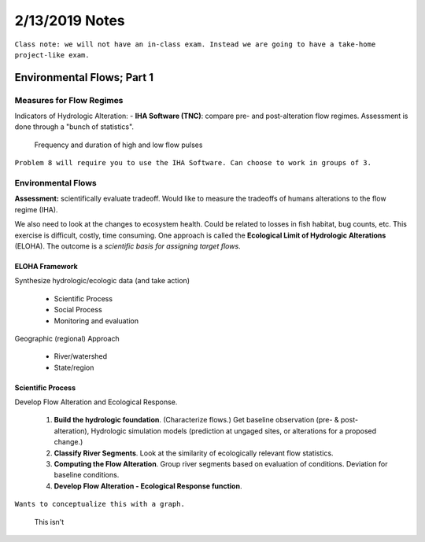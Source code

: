 =======================
2/13/2019 Notes
=======================

``Class note: we will not have an in-class exam. Instead we are going to have a take-home project-like exam.``

Environmental Flows; Part 1
=============================


Measures for Flow Regimes
--------------------------

Indicators of Hydrologic Alteration:
- **IHA Software (TNC)**: compare pre- and post-alteration flow regimes. Assessment is done through a "bunch of statistics".


.. image:: images/PreDam_PostDam.PNG

.. image:: images/IHA_table1.PNG

.. figure:: images/HiLoPulsing.PNG

	Frequency and duration of high and low flow pulses

``Problem 8 will require you to use the IHA Software. Can choose to work in groups of 3.``


Environmental Flows
---------------------

**Assessment:** scientifically evaluate tradeoff. Would like to measure the tradeoffs of humans alterations to the flow regime (IHA).

We also need to look at the changes to ecosystem health. Could be related to losses in fish habitat, bug counts, etc. This exercise is difficult, costly, time consuming. One approach is called the **Ecological Limit of Hydrologic Alterations** (ELOHA). The outcome is a *scientific basis for assigning target flows*.

ELOHA Framework
^^^^^^^^^^^^^^^^^^^^

Synthesize hydrologic/ecologic data (and take action)

	- Scientific Process
	- Social Process
	- Monitoring and evaluation

Geographic (regional) Approach
	
	- River/watershed
	- State/region


Scientific Process
^^^^^^^^^^^^^^^^^^^^

Develop Flow Alteration and Ecological Response.

	1. **Build the hydrologic foundation**. (Characterize flows.) Get baseline observation (pre- & post- alteration), Hydrologic simulation models (prediction at ungaged sites, or alterations for a proposed change.)
	2. **Classify River Segments**. Look at the similarity of ecologically relevant flow statistics.
	3. **Computing the Flow Alteration**.  Group river segments based on evaluation of conditions. Deviation for baseline conditions.
	4. **Develop Flow Alteration - Ecological Response function**.

``Wants to conceptualize this with a graph.``

.. figure:: images/FlowAlterationEcologicalResponseCurve.jpg

	This isn't 
